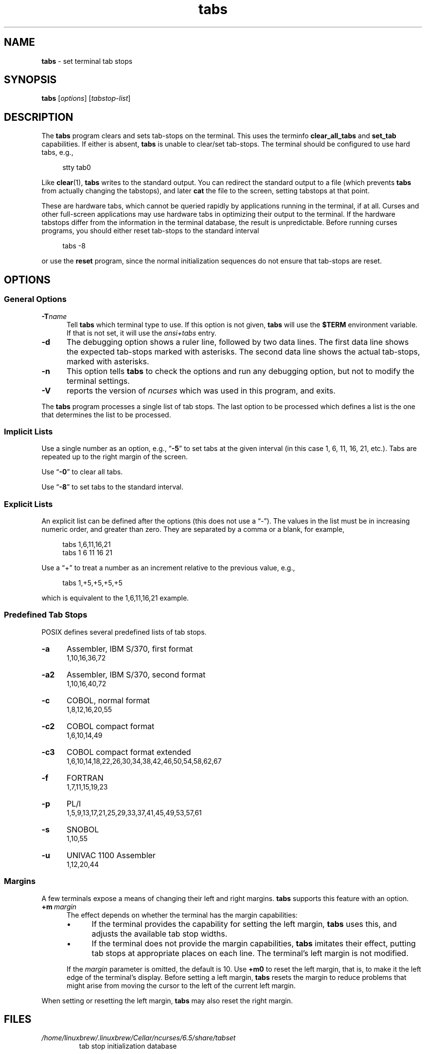 .\"***************************************************************************
.\" Copyright 2018-2023,2024 Thomas E. Dickey                                *
.\" Copyright 2008-2016,2017 Free Software Foundation, Inc.                  *
.\"                                                                          *
.\" Permission is hereby granted, free of charge, to any person obtaining a  *
.\" copy of this software and associated documentation files (the            *
.\" "Software"), to deal in the Software without restriction, including      *
.\" without limitation the rights to use, copy, modify, merge, publish,      *
.\" distribute, distribute with modifications, sublicense, and/or sell       *
.\" copies of the Software, and to permit persons to whom the Software is    *
.\" furnished to do so, subject to the following conditions:                 *
.\"                                                                          *
.\" The above copyright notice and this permission notice shall be included  *
.\" in all copies or substantial portions of the Software.                   *
.\"                                                                          *
.\" THE SOFTWARE IS PROVIDED "AS IS", WITHOUT WARRANTY OF ANY KIND, EXPRESS  *
.\" OR IMPLIED, INCLUDING BUT NOT LIMITED TO THE WARRANTIES OF               *
.\" MERCHANTABILITY, FITNESS FOR A PARTICULAR PURPOSE AND NONINFRINGEMENT.   *
.\" IN NO EVENT SHALL THE ABOVE COPYRIGHT HOLDERS BE LIABLE FOR ANY CLAIM,   *
.\" DAMAGES OR OTHER LIABILITY, WHETHER IN AN ACTION OF CONTRACT, TORT OR    *
.\" OTHERWISE, ARISING FROM, OUT OF OR IN CONNECTION WITH THE SOFTWARE OR    *
.\" THE USE OR OTHER DEALINGS IN THE SOFTWARE.                               *
.\"                                                                          *
.\" Except as contained in this notice, the name(s) of the above copyright   *
.\" holders shall not be used in advertising or otherwise to promote the     *
.\" sale, use or other dealings in this Software without prior written       *
.\" authorization.                                                           *
.\"***************************************************************************
.\"
.\" $Id: tabs.1,v 1.59 2024/04/20 19:08:15 tom Exp $
.TH tabs 1 2024-04-20 "ncurses 6.5" "User commands"
.ie \n(.g \{\
.ds `` \(lq
.ds '' \(rq
.\}
.el \{\
.ie t .ds `` ``
.el   .ds `` ""
.ie t .ds '' ''
.el   .ds '' ""
.\}
.
.de bP
.ie n  .IP \(bu 4
.el    .IP \(bu 2
..
.
.SH NAME
\fB\%tabs\fP \-
set terminal tab stops
.SH SYNOPSIS
\fBtabs\fP [\fIoptions\fP] [\fItabstop-list\fP]
.SH DESCRIPTION
The \fBtabs\fP program clears and sets tab-stops on the terminal.
This uses the terminfo \fBclear_all_tabs\fP and \fBset_tab\fP capabilities.
If either is absent, \fBtabs\fP is unable to clear/set tab-stops.
The terminal should be configured to use hard tabs, e.g.,
.PP
.RS 4
.EX
stty tab0
.EE
.RE
.PP
Like \fB\%clear\fP(1), \fBtabs\fP writes to the standard output.
You can redirect the standard output to a file (which prevents
\fBtabs\fP from actually changing the tabstops),
and later \fBcat\fP the file to the screen, setting tabstops at that point.
.PP
These are hardware tabs, which cannot be queried rapidly by applications
running in the terminal, if at all.
Curses and other full-screen applications may use hardware tabs
in optimizing their output to the terminal.
If the hardware tabstops differ from the information in the terminal
database, the result is unpredictable.
Before running curses programs,
you should either reset tab-stops to the standard interval
.PP
.RS 4
.EX
tabs \-8
.EE
.RE
.PP
or use the \fBreset\fP program,
since the normal initialization sequences do not ensure that tab-stops
are reset.
.SH OPTIONS
.SS "General Options"
.TP 5
.BI \-T "name"
Tell \fBtabs\fP which terminal type to use.
If this option is not given, \fBtabs\fP will use the \fB$TERM\fP
environment variable.
If that is not set, it will use the \fIansi+tabs\fP entry.
.TP 5
.B \-d
The debugging option shows a ruler line, followed by two data lines.
The first data line shows the expected tab-stops marked with asterisks.
The second data line shows the actual tab-stops, marked with asterisks.
.TP 5
.B \-n
This option tells \fBtabs\fP to check the options and run any debugging
option, but not to modify the terminal settings.
.TP
\fB\-V\fP
reports the version of \fI\%ncurses\fP which was used in this program,
and exits.
.PP
The \fBtabs\fP program processes a single list of tab stops.
The last option to be processed which defines a list is the one that
determines the list to be processed.
.SS "Implicit Lists"
Use a single number as an option,
e.g., \*(``\fB\-5\fP\*('' to set tabs at the given
interval (in this case 1, 6, 11, 16, 21, etc.).
Tabs are repeated up to the right margin of the screen.
.PP
Use \*(``\fB\-0\fP\*('' to clear all tabs.
.PP
Use \*(``\fB\-8\fP\*('' to set tabs to the standard interval.
.SS "Explicit Lists"
An explicit list can be defined after the options
(this does not use a \*(``\-\*('').
The values in the list must be in increasing numeric order,
and greater than zero.
They are separated by a comma or a blank, for example,
.PP
.RS 4
.EX
tabs 1,6,11,16,21
tabs 1 6 11 16 21
.EE
.RE
.PP
Use a \*(``+\*('' to treat a number
as an increment relative to the previous value,
e.g.,
.PP
.RS 4
.EX
tabs 1,+5,+5,+5,+5
.EE
.RE
.PP
which is equivalent to the 1,6,11,16,21 example.
.SS "Predefined Tab Stops"
POSIX defines several predefined lists of tab stops.
.TP 5
.B \-a
Assembler, IBM S/370, first format
.br
1,10,16,36,72
.TP 5
.B \-a2
Assembler, IBM S/370, second format
.br
1,10,16,40,72
.TP 5
.B \-c
COBOL, normal format
.br
1,8,12,16,20,55
.TP 5
.B \-c2
COBOL compact format
.br
1,6,10,14,49
.TP 5
.B \-c3
COBOL compact format extended
.br
1,6,10,14,18,22,26,30,34,38,42,46,50,54,58,62,67
.TP 5
.B \-f
FORTRAN
.br
1,7,11,15,19,23
.TP 5
.B \-p
PL/I
.br
1,5,9,13,17,21,25,29,33,37,41,45,49,53,57,61
.TP 5
.B \-s
SNOBOL
.br
1,10,55
.TP 5
.B \-u
UNIVAC 1100 Assembler
.br
1,12,20,44
.SS Margins
A few terminals expose a means of changing their left and right margins.
\fBtabs\fP supports this feature with an option.
.TP 5
.BI +m \ margin
The effect depends on whether the terminal has the margin capabilities:
.RS
.bP
If the terminal provides the capability for setting the left margin,
\fBtabs\fP uses this,
and adjusts the available tab stop widths.
.bP
If the terminal does not provide the margin capabilities,
\fBtabs\fP imitates their effect,
putting tab stops at appropriate places on each line.
The terminal's left margin is not modified.
.RE
.IP
If the
.I margin
parameter is omitted,
the default is 10.
Use
.B +m0
to reset the left margin,
that is,
to make it the left edge of the terminal's display.
Before setting a left margin,
\fBtabs\fP resets the margin to reduce problems that might arise
from moving the cursor to the left of the current left margin.
.PP
When setting or resetting the left margin,
\fBtabs\fP may also reset the right margin.
.SH FILES
.TP
.I /home/linuxbrew/.linuxbrew/Cellar/ncurses/6.5/share/tabset
tab stop initialization database
.SH PORTABILITY
IEEE Std 1003.1/The Open Group Base Specifications Issue 7
(POSIX.1-2008)
describes a
.B tabs
utility.
However,
.bP
this standard describes a
.B +m
option to set a terminal's left margin.
Very few of the entries in the terminal database provide the
.B \%set_left_margin
.RB ( smgl )
or
.B \%set_left_margin_parm
.RB \%( smglp )
capabilities needed to support the feature.
.bP
There is no counterpart in X/Open Curses Issue 7 for this utility,
unlike \fB\%tput\fP(1).
.PP
The
.B \-d
(debug) and
.B \-n
(no-op) options are
.I \%ncurses
extensions not provided by other implementations.
.SH HISTORY
A
.B tabs
utility appeared in PWB/Unix 1.0 (1977).
.\" https://minnie.tuhs.org/cgi-bin/utree.pl?file=PWB1/sys/source/s2/\
.\"   tabs.c
A reduced version shipped in Seventh Edition Unix
(early 1979)
.\" https://minnie.tuhs.org/cgi-bin/utree.pl?file=V7/usr/src/cmd/tabs.c
and in 3BSD
.\" https://minnie.tuhs.org/cgi-bin/utree.pl?file=3BSD/usr/src/cmd/\
.\"   tabs.c
(later the same year);
it supported a \*(``\-n\*('' option to set the first tab stop at the
left margin.
That option is not specified by POSIX.
.PP
The PWB/Unix
.B tabs
utility returned in System III (1980),
and used built-in tables
to support a half-dozen hardcopy terminal (printer) types.
It also had logic to support setting the left margin,
as well as a feature for copying the tab settings from a file.
.PP
Versions of the program in later releases of AT&T Unix,
such as SVr4,
.\" https://minnie.tuhs.org/cgi-bin/utree.pl?file=SysVR4/cmd/tabs/tabs.c
added support for the terminal database,
but retained the tables to support the printers.
By this time,
System\ V
.B tput
had incorporated the tab stop initialization feature of BSD's
.B tset
from 1982,
but employed the
.I \%term\%info
database to do so.
.PP
The
.B +m
option was documented in the POSIX Base Specifications Issue 5
(Unix98, 1997),
then omitted in Issue 6
(Unix03, 2004)
without express motivation,
though an introductory comment
\*(``and optionally adjusts the margin\*('' remains,
overlooked in the removal.
The
.B tabs
utility documented in Issues 6 and later has no mechanism for setting
margins.
The
.B +m
option in
.I \%ncurses
\fB\%tabs\fP differs from the SVr4 feature by using terminal
capabilities rather than built-in tables.
.PP
POSIX documents no limit on the number of tab stops.
Other implementations impose one;
the limit is 20 in PWB/Unix's
.B tabs
utility.
While some terminals may not accept an arbitrary number of tab stops,
.I \%ncurses
\fB\%tabs\fP attempts to set tab stops up to the right margin if the
list thereof is sufficiently long.
.PP
The \*(``Rationale\*('' section of the Issue 6
.B tabs
reference page
.\" https://pubs.opengroup.org/onlinepubs/009604499/utilities/tabs.html
details how the committee considered redesigning the
.B tabs
and
.B tput
utilities,
without settling on an improved solution.
It claims that
.PP
.RS 4
\*(``no known historical version of
.I tabs
supports the capability of setting arbitrary tab stops.\*(''
.RE
.PP
The feature described in subsection \*(``Explicit Lists\*('' above was
implemented in PWB/Unix,
.\" see URL above
and permitted the setting of abitrary tab stops nevertheless.
.SH SEE ALSO
\fB\%infocmp\fP(1),
\fB\%tset\fP(1),
\fB\%ncurses\fP(3NCURSES),
\fB\%terminfo\fP(5)
